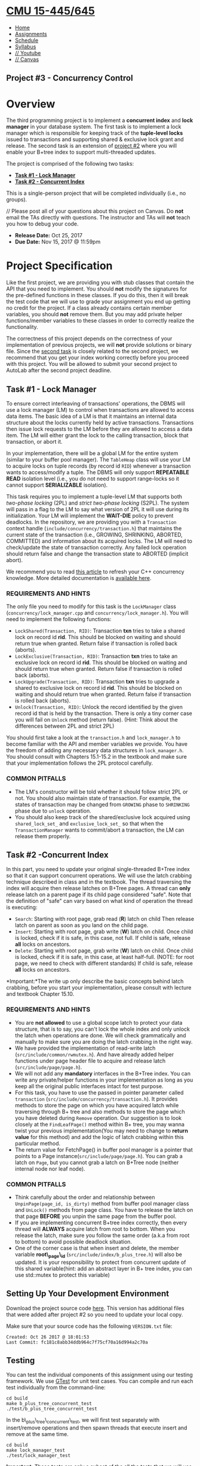 * [[file:..][CMU 15-445/645]]
  :PROPERTIES:
  :CUSTOM_ID: cmu-15-445645
  :CLASS: logo
  :END:

- [[file:index.html][Home]]
- [[../assignments.html][Assignments]]
- [[../schedule.html][Schedule]]
- [[../syllabus.html][Syllabus]]
- [[https://www.youtube.com/playlist?list=PLSE8ODhjZXjYutVzTeAds8xUt1rcmyT7x][//
  Youtube]]
- [[https://canvas.cmu.edu/courses/1678][// Canvas]]

** Project #3 - Concurrency Control
   :PROPERTIES:
   :CUSTOM_ID: project-3---concurrency-control
   :END:

* Overview
  :PROPERTIES:
  :CUSTOM_ID: overview
  :END:

The third programming project is to implement a *concurrent index* and
*lock manager* in your database system. The first task is to implement a
lock manager which is responsible for keeping track of the *tuple-level
locks* issued to transactions and supporting shared & exclusive lock
grant and release. The second task is an extension of
[[../project2][project #2]] where you will enable your B+tree index to
support multi-threaded updates.

The project is comprised of the following two tasks:

- [[#lock_manager][*Task #1 - Lock Manager*]]
- [[#concurrent_index][*Task #2 - Concurrent Index*]]

This is a single-person project that will be completed individually
(i.e., no groups).

// Please post all of your questions about this project on Canvas. Do
*not* email the TAs directly with questions. The instructor and TAs will
*not* teach you how to debug your code.

- *Release Date:* Oct 25, 2017
- *Due Date:* Nov 15, 2017 @ 11:59pm

* Project Specification
  :PROPERTIES:
  :CUSTOM_ID: project-specification
  :END:

Like the first project, we are providing you with stub classes that
contain the API that you need to implement. You should *not* modify the
signatures for the pre-defined functions in these classes. If you do
this, then it will break the test code that we will use to grade your
assignment you end up getting no credit for the project. If a class
already contains certain member variables, you should *not* remove them.
But you may add private helper functions/member variables to these
classes in order to correctly realize the functionality.

The correctness of this project depends on the correctness of your
implementation of previous projects, we will *not* provide solutions or
binary file. Since the [[#concurrent_index][second task]] is closely
related to the second project, we recommend that you get your index
working correctly before you proceed with this project. You will be
allowed to submit your second project to AutoLab after the second
project deadline.

** Task #1 - Lock Manager
   :PROPERTIES:
   :CUSTOM_ID: lock_manager
   :END:

To ensure correct interleaving of transactions' operations, the DBMS
will use a lock manager (LM) to control when transactions are allowed to
access data items. The basic idea of a LM is that it maintains an
internal data structure about the locks currently held by active
transactions. Transactions then issue lock requests to the LM before
they are allowed to access a data item. The LM will either grant the
lock to the calling transaction, block that transaction, or abort it.

In your implementation, there will be a global LM for the entire system
(similar to your buffer pool manager). The =TableHeap= class will use
your LM to acquire locks on tuple records (by record id =RID=) whenever
a transaction wants to access/modify a tuple. The DBMS will only support
*REPEATABLE READ* isolation level (i.e., you do not need to support
range-locks so it cannot support *SERIALIZABLE* isolation).

This task requires you to implement a tuple-level LM that supports both
/two-phase locking/ (2PL) and /strict two-phase locking/ (S2PL). The
system will pass in a flag to the LM to say what version of 2PL it will
use during its initialization. Your LM will implement the *WAIT-DIE*
policy to prevent deadlocks. In the repository, we are providing you
with a =Transaction= context handle
(=include/concurrency/transaction.h=) that maintains the current state
of the transaction (i.e., GROWING, SHRINKING, ABORTED, COMMITTED) and
information about its acquired locks. The LM will need to check/update
the state of transaction correctly. Any failed lock operation should
return false and change the transaction state to ABORTED (implicit
abort).

We recommend you to read
[[https://www.justsoftwaresolutions.co.uk/threading/locks-mutexes-semaphores.html][this
article]] to refresh your C++ concurrency knowledge. More detailed
documentation is [[http://en.cppreference.com/w/cpp/thread][available
here]].

*** REQUIREMENTS AND HINTS
    :PROPERTIES:
    :CUSTOM_ID: requirements-and-hints
    :END:

The only file you need to modify for this task is the =LockManager=
class (=concurrency/lock_manager.cpp= and =concurrency/lock_manager.h=).
You will need to implement the following functions:

- =LockShared(Transaction, RID)=: Transaction *txn* tries to take a
  shared lock on record id *rid*. This should be blocked on waiting and
  should return true when granted. Return false if transaction is rolled
  back (aborts).
- =LockExclusive(Transaction, RID)=: Transaction *txn* tries to take an
  exclusive lock on record id *rid*. This should be blocked on waiting
  and should return true when granted. Return false if transaction is
  rolled back (aborts).
- =LockUpgrade(Transaction, RID)=: Transaction *txn* tries to upgrade a
  shared to exclusive lock on record id *rid*. This should be blocked on
  waiting and should return true when granted. Return false if
  transaction is rolled back (aborts).
- =Unlock(Transaction, RID)=: Unlock the record identified by the given
  record id that is held by the transaction. There is only a tiny corner
  case you will fail on =Unlock= method (return false). (Hint: Think
  about the differences between 2PL and strict 2PL)

You should first take a look at the =transaction.h= and =lock_manager.h=
to become familiar with the API and member variables we provide. You
have the freedom of adding any necessary data structures in
=lock_manager.h=. You should consult with Chapters 15.1-15.2 in the
textbook and make sure that your implementation follows the 2PL protocol
carefully.

*** COMMON PITFALLS
    :PROPERTIES:
    :CUSTOM_ID: common-pitfalls
    :END:

- The LM's constructor will be told whether it should follow strict 2PL
  or not. You should also maintain state of transaction. For example,
  the states of transaction may be changed from =GROWING= phase to
  =SHRINKING= phase due to =unlock= operation.
- You should also keep track of the shared/exclusive lock acquired using
  =shared_lock_set_= and =exclusive_lock_set_= so that when the
  =TransactionManager= wants to commit/abort a transaction, the LM can
  release them properly.

** Task #2 -Concurrent Index
   :PROPERTIES:
   :CUSTOM_ID: concurrent_index
   :END:

In this part, you need to update your original single-threaded B+Tree
index so that it can support concurrent operations. We will use the
latch crabbing technique described in class and in the textbook. The
thread traversing the index will acquire then release latches on B+Tree
pages. A thread can *only* release latch on a parent page if its child
page considered "safe". Note that the definition of "safe" can vary
based on what kind of operation the thread is executing:

- =Search=: Starting with root page, grab read (*R*) latch on child Then
  release latch on parent as soon as you land on the child page.
- =Insert=: Starting with root page, grab write (*W*) latch on child.
  Once child is locked, check if it is safe, in this case, not full. If
  child is safe, release *all* locks on ancestors.
- =Delete=: Starting with root page, grab write (*W*) latch on child.
  Once child is locked, check if it is safe, in this case, at least
  half-full. (NOTE: for root page, we need to check with different
  standards) If child is safe, release *all* locks on ancestors.

*Important:*The write up only describe the basic concepts behind latch
crabbing, before you start your implementation, please consult with
lecture and textbook Chapter 15.10.

*** REQUIREMENTS AND HINTS
    :PROPERTIES:
    :CUSTOM_ID: requirements-and-hints-1
    :END:

- You are *not allowed* to use a global scope latch to protect your data
  structure, that is to say, you can't lock the whole index and only
  unlock the latch when operations are done. We will check grammatically
  and manually to make sure you are doing the latch crabbing in the
  right way.
- We have provided the implementation of read-write latch
  (=src/include/common/rwmutex.h=). And have already added helper
  functions under page header file to acquire and release latch
  (=src/include/page/page.h=).
- We will not add any *mandatory* interfaces in the B+Tree index. You
  can write any private/helper functions in your implementation as long
  as you keep all the original public interfaces intact for test
  purpose.
- For this task, you have to use the passed in pointer parameter called
  =transaction= (=src/include/concurrency/transaction.h=). It provides
  methods to store the page on which you have acquired latch while
  traversing through B+ tree and also methods to store the page which
  you have deleted during =Remove= operation. Our suggestion is to look
  closely at the =FindLeafPage()= method within B+ tree, you may wanna
  twist your previous implementation(You may need to change to *return
  value* for this method) and add the logic of latch crabbing within
  this particular method.
- The return value for FetchPage() in buffer pool manager is a pointer
  that points to a Page instance(=src/include/page/page.h=). You can
  grab a latch on =Page=, but you cannot grab a latch on B+Tree node
  (neither internal node nor leaf node).

*** COMMON PITFALLS
    :PROPERTIES:
    :CUSTOM_ID: common-pitfalls-1
    :END:

- Think carefully about the order and relationship between
  =UnpinPage(page_id, is_dirty)= method from buffer pool manager class
  and =UnLock()= methods from page class. You have to release the latch
  on that page *BEFORE* you unpin the same page from the buffer pool.
- If you are implementing concurrent B+tree index correctly, then every
  thread will *ALWAYS* acquire latch from root to bottom. When you
  release the latch, make sure you follow the same order (a.k.a from
  root to bottom) to avoid possible deadlock situation.
- One of the corner case is that when insert and delete, the member
  variable *root\_page\_id* (=src/include/index/b_plus_tree.h=) will
  also be updated. It is your responsibility to protect from concurrent
  update of this shared variable(hint: add an abstract layer in B+ tree
  index, you can use std::mutex to protect this variable)

** Setting Up Your Development Environment
   :PROPERTIES:
   :CUSTOM_ID: setting-up-your-development-environment
   :END:

Download the project source code
[[file:%7Bfilename%7D/files/sqlite-fall2017.tar.gz][here]]. This version
has additional files that were added after project #2 so you need to
update your local copy.

Make sure that your source code has the following =VERSION.txt= file:

#+BEGIN_EXAMPLE
    Created: Oct 26 2017 @ 18:01:53
    Last Commit: fc181c8abb34ddb964c7f75cf70a16d994a2c70a
#+END_EXAMPLE

** Testing
   :PROPERTIES:
   :CUSTOM_ID: testing
   :END:

You can test the individual components of this assignment using our
testing framework. We use
[[https://github.com/google/googletest][GTest]] for unit test cases. You
can compile and run each test individually from the command-line:

#+BEGIN_EXAMPLE
    cd build
    make b_plus_tree_concurrent_test
    ./test/b_plus_tree_concurrent_test
#+END_EXAMPLE

In the b\_plus\_tree\_concurrent\_test, we will first test separately
with insert/remove operations and then spawn threads that execute insert
and remove at the same time.

#+BEGIN_EXAMPLE
    cd build
    make lock_manager_test
    ./test/lock_manager_test
#+END_EXAMPLE

*Important:* These tests are only a subset of the all the tests that we
will use to evaluate and grade your project. You should write additional
test cases on your own to check the complete functionality of your
implementation.

** Development Hints
   :PROPERTIES:
   :CUSTOM_ID: development-hints
   :END:

Instead of using =printf= statements for debugging, use the =LOG_*=
macros for logging information like this:

#+BEGIN_EXAMPLE
    LOG_INFO("# Leaf Page: %s", leaf_page->ToString().c_str());
    LOG_DEBUG("Fetching page %d", page_id);
#+END_EXAMPLE

To enable logging in your project, you will need to reconfigure it like
this:

#+BEGIN_EXAMPLE
    cd build
    cmake -DCMAKE_BUILD_TYPE=DEBUG ..
    make
#+END_EXAMPLE

The different logging levels are defined in
=src/include/common/logger.h=. After enabling logging, the logging level
defaults to =LOG_LEVEL_INFO=. Any logging method with a level that is
equal to or higher than =LOG_LEVEL_INFO= (e.g., =LOG_INFO=, =LOG_WARN=,
=LOG_ERROR=) will emit logging information.

Using [[http://www.cplusplus.com/reference/cassert/assert/][assert]]to
force check the correctness of your implementation. For example, when
you try to delete a page, the =page_count= must be equal to 0. And when
you try to unpin a page, the =page_count= must be larger than 0.

Using a relatively small value of page size at the beginning test stage,
it would be easier for you to check whether you have done the delete and
insert in the correct way. You can change the page size in configuration
file (=src/include/common/config.h=).

* Grading Rubric
  :PROPERTIES:
  :CUSTOM_ID: grading-rubric
  :END:

Each project submission will be graded based on the following criteria:

1. Does the submission successfully execute all of the test cases and
   produce the correct answer?
2. Does the submission execute without any memory leaks?

Note that we will use additional test cases that are more complex and go
beyond the sample test cases that we provide you.

* Late Policy
  :PROPERTIES:
  :CUSTOM_ID: late-policy
  :END:

See the [[#late-policy][late policy]] in the syllabus.

* Submission
  :PROPERTIES:
  :CUSTOM_ID: submission
  :END:

After completing the assignment, you can submit your implementation of
to Autolab:

- [[https://autolab.andrew.cmu.edu/courses/15445-f17]].

You only need to include the following files:

- Every file for Project 1 (6 in total)
- Every file for Project 2 (10 in total)
- =src/concurrency/lock_manager.cpp=
- =src/include/concurrency/lock_manager.h=

You can submit your answers as many times as you like and get immediate
feedback. Your score will be sent via email to your Andrew account
within a few minutes after your submission.

* Collaboration Policy
  :PROPERTIES:
  :CUSTOM_ID: collaboration-policy
  :END:

- Every student has to work individually on this assignment.
- Students are allowed to discuss high-level details about the project
  with others.
- Students are *not* allowed to copy the contents of a white-board after
  a group meeting with other students.
- Students are *not* allowed to copy the solutions from another
  colleague.

// *WARNING:* All of the code for this project must be your own. You may
not copy source code from other students or other sources that you find
on the web. Plagiarism *will not* be tolerated. See CMU's
[[http://www.cmu.edu/policies/documents/Academic%20Integrity.htm][Policy
on Academic Integrity]] for additional information.

*Last Updated:* Oct 26, 2017

 [[http://db.cs.cmu.edu][[[../images/cmu-db-group.png]]]]
